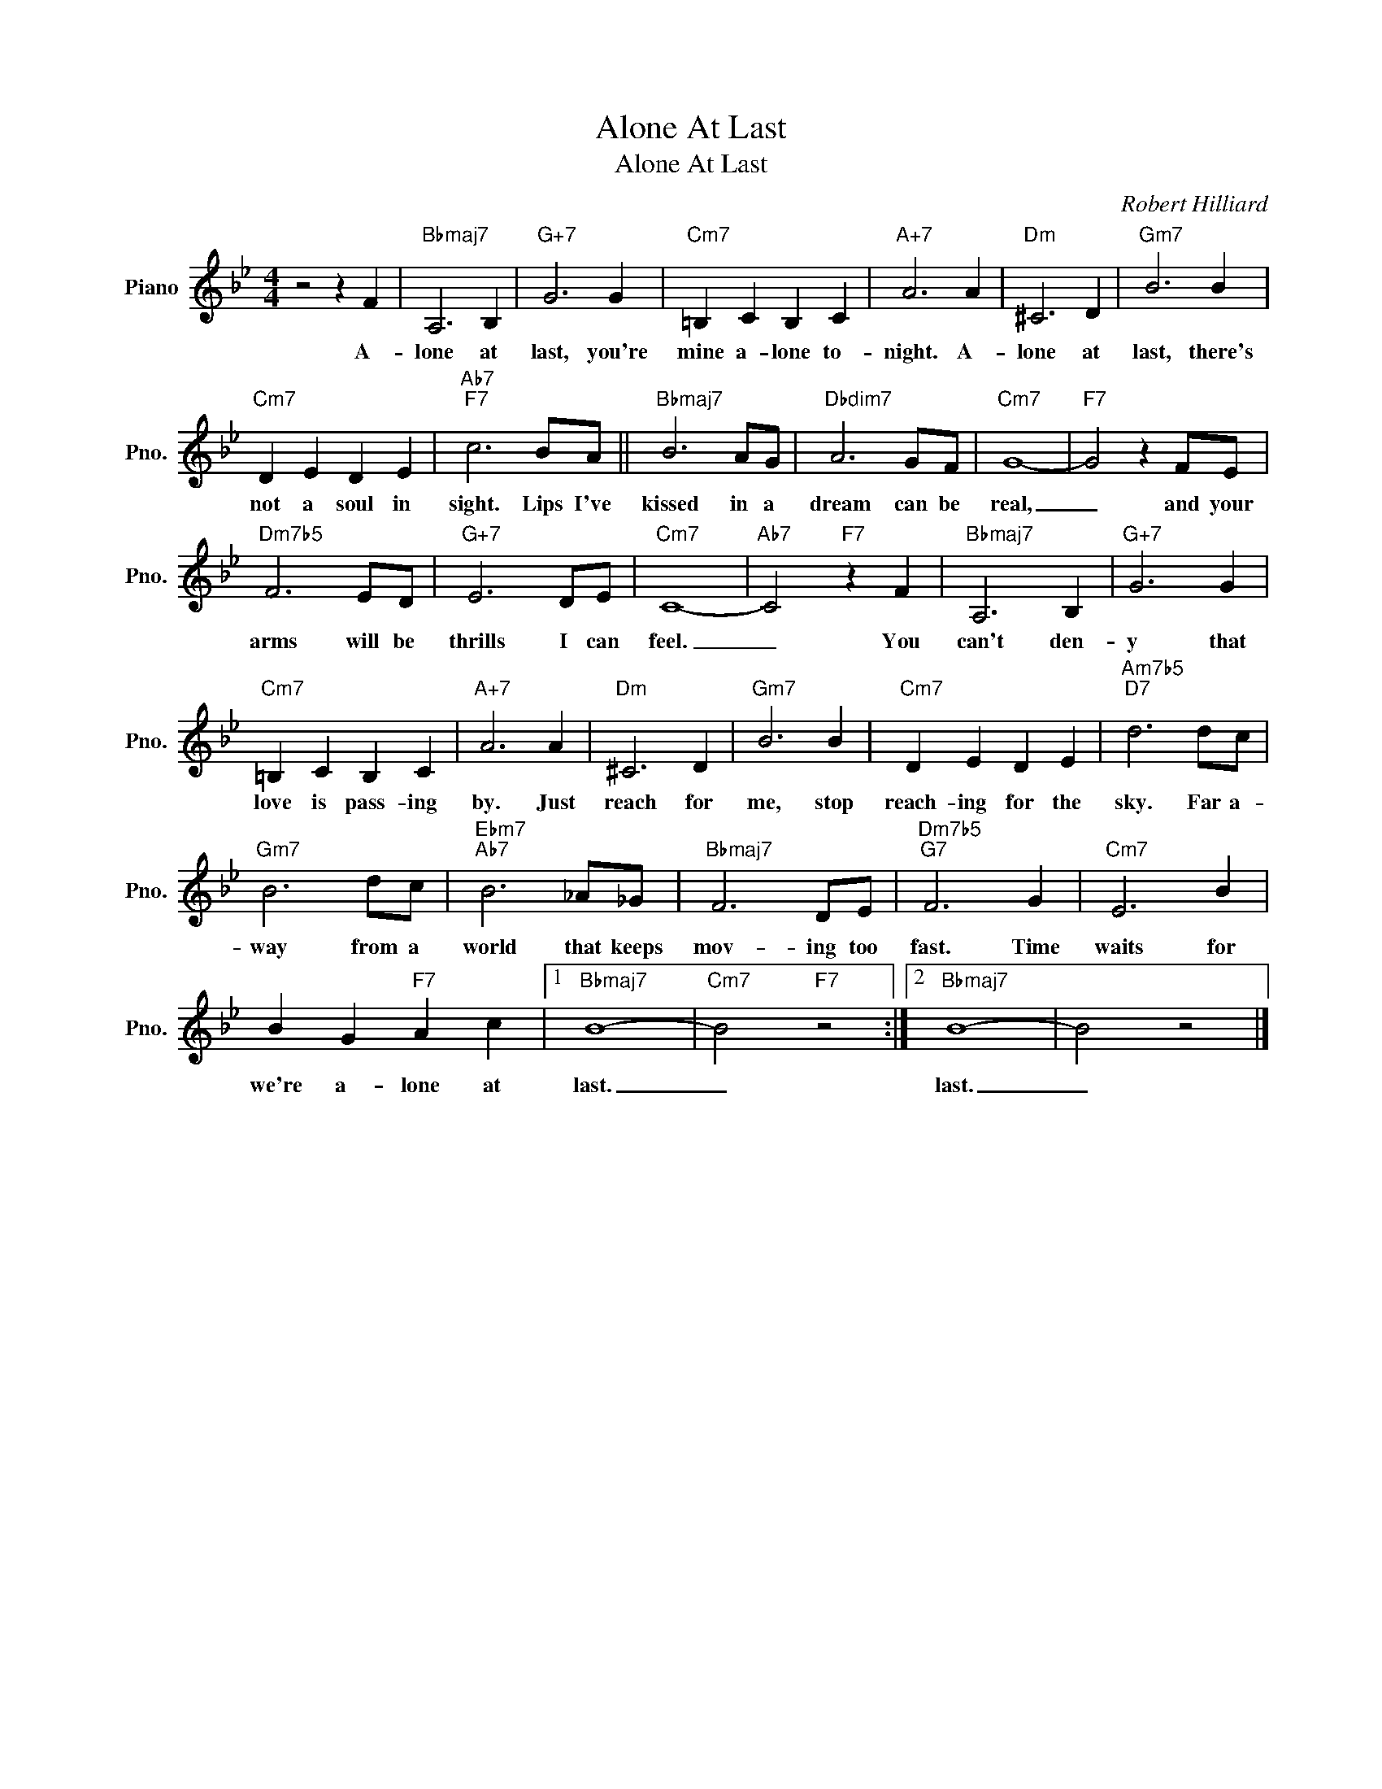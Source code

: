 X:1
T:Alone At Last
T:Alone At Last
C:Robert Hilliard
Z:All Rights Reserved
L:1/4
M:4/4
K:Bb
V:1 treble nm="Piano" snm="Pno."
%%MIDI program 0
%%MIDI control 7 100
%%MIDI control 10 64
V:1
 z2 z F |"Bbmaj7" A,3 B, |"G+7" G3 G |"Cm7" =B, C B, C |"A+7" A3 A |"Dm" ^C3 D |"Gm7" B3 B | %7
w: A-|lone at|last, you're|mine a- lone to-|night. A-|lone at|last, there's|
"Cm7" D E D E |"Ab7""F7" c3 B/A/ ||"Bbmaj7" B3 A/G/ |"Dbdim7" A3 G/F/ |"Cm7" G4- |"F7" G2 z F/E/ | %13
w: not a soul in|sight. Lips I've|kissed in a|dream can be|real,|_ and your|
"Dm7b5" F3 E/D/ |"G+7" E3 D/E/ |"Cm7" C4- |"Ab7" C2"F7" z F |"Bbmaj7" A,3 B, |"G+7" G3 G | %19
w: arms will be|thrills I can|feel.|_ You|can't den-|y that|
"Cm7" =B, C B, C |"A+7" A3 A |"Dm" ^C3 D |"Gm7" B3 B |"Cm7" D E D E |"Am7b5""D7" d3 d/c/ | %25
w: love is pass- ing|by. Just|reach for|me, stop|reach- ing for the|sky. Far a-|
"Gm7" B3 d/c/ |"Ebm7""Ab7" B3 _A/_G/ |"Bbmaj7" F3 D/E/ |"Dm7b5""G7" F3 G |"Cm7" E3 B | %30
w: way from a|world that keeps|mov- ing too|fast. Time|waits for|
 B G"F7" A c |1"Bbmaj7" B4- |"Cm7" B2"F7" z2 :|2"Bbmaj7" B4- | B2 z2 |] %35
w: we're a- lone at|last.|_|last.|_|

